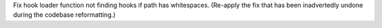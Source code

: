 Fix hook loader function not finding hooks if path has whitespaces.
(Re-apply the fix that has been inadvertedly undone during the
codebase reformatting.)
